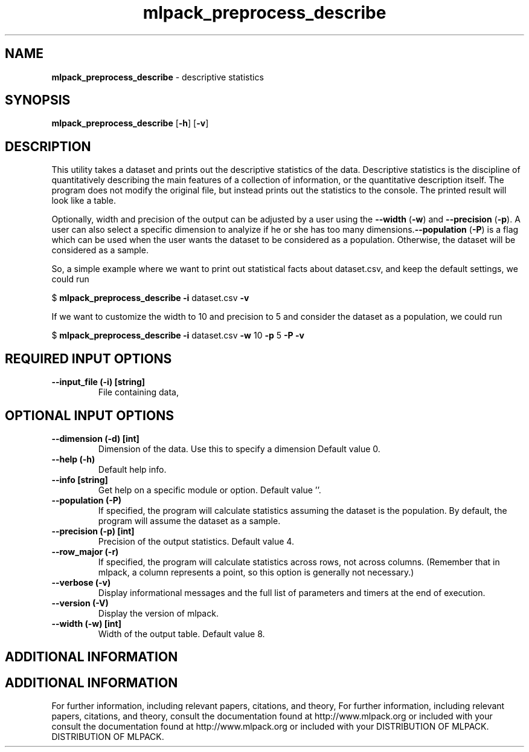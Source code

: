 .\" Text automatically generated by txt2man
.TH mlpack_preprocess_describe  "1" "" ""
.SH NAME
\fBmlpack_preprocess_describe \fP- descriptive statistics
.SH SYNOPSIS
.nf
.fam C
 \fBmlpack_preprocess_describe\fP [\fB-h\fP] [\fB-v\fP]  
.fam T
.fi
.fam T
.fi
.SH DESCRIPTION


This utility takes a dataset and prints out the descriptive statistics of the
data. Descriptive statistics is the discipline of quantitatively describing
the main features of a collection of information, or the quantitative
description itself. The program does not modify the original file, but instead
prints out the statistics to the console. The printed result will look like a
table.
.PP
Optionally, width and precision of the output can be adjusted by a user using
the \fB--width\fP (\fB-w\fP) and \fB--precision\fP (\fB-p\fP). A user can also select a specific
dimension to analyize if he or she has too many dimensions.\fB--population\fP (\fB-P\fP)
is a flag which can be used when the user wants the dataset to be considered
as a population. Otherwise, the dataset will be considered as a sample.
.PP
So, a simple example where we want to print out statistical facts about
dataset.csv, and keep the default settings, we could run
.PP
$ \fBmlpack_preprocess_describe\fP \fB-i\fP dataset.csv \fB-v\fP
.PP
If we want to customize the width to 10 and precision to 5 and consider the
dataset as a population, we could run
.PP
$ \fBmlpack_preprocess_describe\fP \fB-i\fP dataset.csv \fB-w\fP 10 \fB-p\fP 5 \fB-P\fP \fB-v\fP
.SH REQUIRED INPUT OPTIONS 

.TP
.B
\fB--input_file\fP (\fB-i\fP) [string]
File containing data,
.SH OPTIONAL INPUT OPTIONS 

.TP
.B
\fB--dimension\fP (\fB-d\fP) [int]
Dimension of the data. Use this to specify a
dimension Default value 0.
.TP
.B
\fB--help\fP (\fB-h\fP)
Default help info.
.TP
.B
\fB--info\fP [string]
Get help on a specific module or option. 
Default value ''.
.TP
.B
\fB--population\fP (\fB-P\fP)
If specified, the program will calculate
statistics assuming the dataset is the
population. By default, the program will assume
the dataset as a sample.
.TP
.B
\fB--precision\fP (\fB-p\fP) [int]
Precision of the output statistics. Default
value 4.
.TP
.B
\fB--row_major\fP (\fB-r\fP)
If specified, the program will calculate
statistics across rows, not across columns. 
(Remember that in mlpack, a column represents a
point, so this option is generally not
necessary.)
.TP
.B
\fB--verbose\fP (\fB-v\fP)
Display informational messages and the full list
of parameters and timers at the end of
execution.
.TP
.B
\fB--version\fP (\fB-V\fP)
Display the version of mlpack.
.TP
.B
\fB--width\fP (\fB-w\fP) [int]
Width of the output table. Default value 8.
.SH ADDITIONAL INFORMATION
.SH ADDITIONAL INFORMATION


For further information, including relevant papers, citations, and theory,
For further information, including relevant papers, citations, and theory,
consult the documentation found at http://www.mlpack.org or included with your
consult the documentation found at http://www.mlpack.org or included with your
DISTRIBUTION OF MLPACK.
DISTRIBUTION OF MLPACK.
